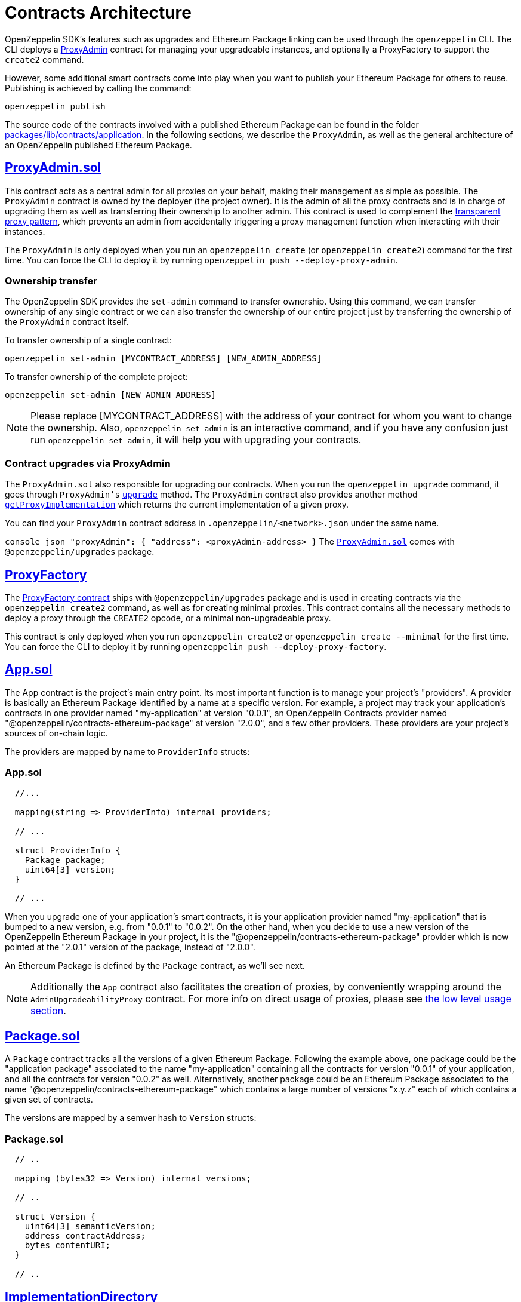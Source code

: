 [[contracts-architecture]]
= Contracts Architecture

OpenZeppelin SDK's features such as upgrades and Ethereum Package linking can be used through the `openzeppelin` CLI. The CLI deploys a https://github.com/OpenZeppelin/openzeppelin-sdk/blob/v2.0.0/packages/lib/contracts/upgradeability/ProxyAdmin.sol[ProxyAdmin] contract for managing your upgradeable instances, and optionally a ProxyFactory to support the `create2` command.

However, some additional smart contracts come into play when you want to publish your Ethereum Package for others to reuse. Publishing is achieved by calling the command:

[source,console]
----
openzeppelin publish
----

The source code of the contracts involved with a published Ethereum Package can be found in the folder https://github.com/OpenZeppelin/openzeppelin-sdk/tree/master/packages/lib/contracts/application[packages/lib/contracts/application]. In the following sections, we describe the `ProxyAdmin`, as well as the general architecture of an OpenZeppelin published Ethereum Package.

[[proxyadmin.sol]]
== https://github.com/OpenZeppelin/openzeppelin-sdk/blob/v2.0.0/packages/lib/contracts/application/App.sol[ProxyAdmin.sol]

This contract acts as a central admin for all proxies on your behalf, making their management as simple as possible. The `ProxyAdmin` contract is owned by the deployer (the project owner). It is the admin of all the proxy contracts and is in charge of upgrading them as well as transferring their ownership to another admin. This contract is used to complement the link:pattern#transparent-proxies-and-function-clashes[transparent proxy pattern], which prevents an admin from accidentally triggering a proxy management function when interacting with their instances.

The `ProxyAdmin` is only deployed when you run an `openzeppelin create` (or `openzeppelin create2`) command for the first time. You can force the CLI to deploy it by running `openzeppelin push --deploy-proxy-admin`.

[[ownership-transfer]]
=== Ownership transfer

The OpenZeppelin SDK provides the `set-admin` command to transfer ownership. Using this command, we can transfer ownership of any single contract or we can also transfer the ownership of our entire project just by transferring the ownership of the `ProxyAdmin` contract itself.

To transfer ownership of a single contract:

[source,console]
----
openzeppelin set-admin [MYCONTRACT_ADDRESS] [NEW_ADMIN_ADDRESS]
----

To transfer ownership of the complete project:

[source,console]
----
openzeppelin set-admin [NEW_ADMIN_ADDRESS]
----

NOTE: Please replace [MYCONTRACT_ADDRESS] with the address of your contract for whom you want to change the ownership. Also, `openzeppelin set-admin` is an interactive command, and if you have any confusion just run `openzeppelin set-admin`, it will help you with upgrading your contracts.

[[contract-upgrades-via-proxyadmin]]
=== Contract upgrades via ProxyAdmin

The `ProxyAdmin.sol` also responsible for upgrading our contracts. When you run the `openzeppelin upgrade` command, it goes through `ProxyAdmin's` link:upgradeability_ProxyAdmin.html#upgrade[`upgrade`] method. The `ProxyAdmin` contract also provides another method link:upgradeability_ProxyAdmin.html#getProxyImplementation[`getProxyImplementation`] which returns the current implementation of a given proxy.

You can find your `ProxyAdmin` contract address in `.openzeppelin/<network>.json` under the same name.

`console json "proxyAdmin": {    "address": <proxyAdmin-address> }` The https://github.com/OpenZeppelin/openzeppelin-sdk/blob/v2.2.0/packages/lib/contracts/upgradeability/ProxyAdmin.sol[`ProxyAdmin.sol`] comes with `@openzeppelin/upgrades` package.

[[proxyfactory]]
== https://github.com/OpenZeppelin/openzeppelin-sdk/blob/v2.4.0/packages/lib/contracts/upgradeability/ProxyFactory.sol[ProxyFactory]

The https://github.com/OpenZeppelin/openzeppelin-sdk/blob/v2.4.0/packages/lib/contracts/upgradeability/ProxyFactory.sol[ProxyFactory contract] ships with `@openzeppelin/upgrades` package and is used in creating contracts via the `openzeppelin create2` command, as well as for creating minimal proxies. This contract contains all the necessary methods to deploy a proxy through the `CREATE2` opcode, or a minimal non-upgradeable proxy.

This contract is only deployed when you run `openzeppelin create2` or `openzeppelin create --minimal` for the first time. You can force the CLI to deploy it by running `openzeppelin push --deploy-proxy-factory`.

[[app.sol]]
== https://github.com/OpenZeppelin/openzeppelin-sdk/blob/v2.0.0/packages/lib/contracts/application/App.sol[App.sol]

The App contract is the project's main entry point. Its most important function is to manage your project's "providers". A provider is basically an Ethereum Package identified by a name at a specific version. For example, a project may track your application's contracts in one provider named "my-application" at version "0.0.1", an OpenZeppelin Contracts provider named "@openzeppelin/contracts-ethereum-package" at version "2.0.0", and a few other providers. These providers are your project's sources of on-chain logic.

The providers are mapped by name to `ProviderInfo` structs:

[[app.sol-1]]
=== App.sol

[source,solidity]
----

  //...

  mapping(string => ProviderInfo) internal providers;

  // ...

  struct ProviderInfo {
    Package package;
    uint64[3] version;
  }

  // ...
----

When you upgrade one of your application's smart contracts, it is your application provider named "my-application" that is bumped to a new version, e.g. from "0.0.1" to "0.0.2". On the other hand, when you decide to use a new version of the OpenZeppelin Ethereum Package in your project, it is the "@openzeppelin/contracts-ethereum-package" provider which is now pointed at the "2.0.1" version of the package, instead of "2.0.0".

An Ethereum Package is defined by the `Package` contract, as we'll see next.

NOTE: Additionally the `App` contract also facilitates the creation of proxies, by conveniently wrapping around the `AdminUpgradeabilityProxy` contract. For more info on direct usage of proxies, please see link:low_level_contract[the low level usage section].

[[package.sol]]
== https://github.com/OpenZeppelin/openzeppelin-sdk/blob/v2.0.0/packages/lib/contracts/application/Package.sol[Package.sol]

A `Package` contract tracks all the versions of a given Ethereum Package. Following the example above, one package could be the "application package" associated to the name "my-application" containing all the contracts for version "0.0.1" of your application, and all the contracts for version "0.0.2" as well. Alternatively, another package could be an Ethereum Package associated to the name "@openzeppelin/contracts-ethereum-package" which contains a large number of versions "x.y.z" each of which contains a given set of contracts.

The versions are mapped by a semver hash to `Version` structs:

[[package.sol-1]]
=== Package.sol

[source,solidity]
----

  // ..

  mapping (bytes32 => Version) internal versions;

  // ..

  struct Version {
    uint64[3] semanticVersion;
    address contractAddress;
    bytes contentURI;
  }

  // ..
----

[[implementationdirectory]]
== https://github.com/OpenZeppelin/openzeppelin-sdk/blob/v2.0.0/packages/lib/contracts/application/ImplementationDirectory.sol[ImplementationDirectory]

A version's `contractAddress` is an instance of the `ImplementationDirectory` contract, which is basically a mapping of contract aliases (or names) to deployed implementation instances. Continuing the example, your project's "my-application" package for version "0.0.1" could contain a directory with the following contracts:

*Directory for version "0.0.1" of the "my-application" package* * Alias: "MainContract", Implementation: "0x0B06339ad63A875D4874dB7B7C921012BbFfe943" * Alias: "MyToken", Implementation: "0x1b9a62585255981c85Acec022cDaC701132884f7"

While version "0.0.2" of the "my-application" package could look like this:

*Directory for version "0.0.2" of the "my-application" package* * Alias: "MainContract", Implementation: "0x0B06339ad63A875D4874dB7B7C921012BbFfe943" * Alias: "MyToken", Implementation: "0x724a43099d375e36c07be60c967b8bbbec985dc8" <--- this changed

Notice how version "0.0.2" uses a new implementation for the "MyToken" contract.

Likewise, different versions of the "@openzeppelin/contracts-ethereum-package" Ethereum Package could contain different implementations for persisting aliases such as "ERC20", "ERC721", etc.

An `ImplementationDirectory` is a contract that adopts the `ImplemetationProvider` interface, which simply requires that for a given contract alias or name, the deployed address of a contract is provided. In this particular implementation of the interface, an `ImplementationDirectory` can be frozen, indicating that it will no longer be able to set or unset additional contracts and aliases. This is helpful for making official releases of Ethereum Packages, where the immutability of the package is guaranteed.

Other implementations of the interface could provide contracts without such a limitation, which makes the architecture pretty flexible, yet secure.

[[overview]]
== Overview

The following diagram illustrates the interface of the contracts of published Ethereum Packages:

image:/img/zos2.png[OpenZeppelin SDK 2.x UML]
